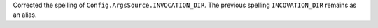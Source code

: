 Corrected the spelling of ``Config.ArgsSource.INVOCATION_DIR``.
The previous spelling ``INCOVATION_DIR`` remains as an alias.
